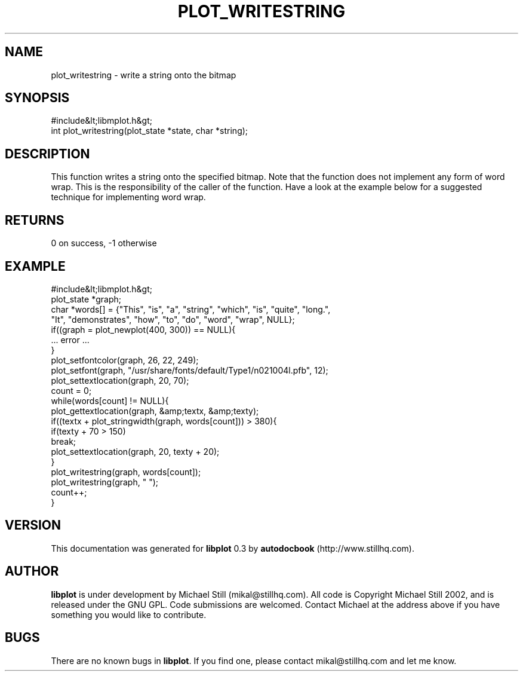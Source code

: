 .\" This manpage has been automatically generated by docbook2man 
.\" from a DocBook document.  This tool can be found at:
.\" <http://shell.ipoline.com/~elmert/comp/docbook2X/> 
.\" Please send any bug reports, improvements, comments, patches, 
.\" etc. to Steve Cheng <steve@ggi-project.org>.
.TH "PLOT_WRITESTRING" "3" "26 May 2003" "" ""

.SH NAME
plot_writestring \- write a string onto the bitmap
.SH SYNOPSIS

.nf
 #include&lt;libmplot.h&gt;
 int plot_writestring(plot_state *state, char *string);
.fi
.SH "DESCRIPTION"
.PP
This function writes a string onto the specified bitmap. Note that the function does not implement any form of word wrap. This is the responsibility of the caller of the function. Have a look at the example below for a suggested technique for implementing word wrap.
.SH "RETURNS"
.PP
0 on success, -1 otherwise
.SH "EXAMPLE"

.nf
 #include&lt;libmplot.h&gt;
 plot_state *graph;
 char *words[] = {"This", "is", "a", "string", "which", "is", "quite", "long.",
 "It", "demonstrates", "how", "to", "do", "word", "wrap", NULL};
 if((graph = plot_newplot(400, 300)) == NULL){
 ... error ...
 }
 plot_setfontcolor(graph, 26, 22, 249);
 plot_setfont(graph, "/usr/share/fonts/default/Type1/n021004l.pfb", 12);
 plot_settextlocation(graph, 20, 70);
 count = 0;
 while(words[count] != NULL){
 plot_gettextlocation(graph, &amp;textx, &amp;texty);
 if((textx + plot_stringwidth(graph, words[count])) > 380){
 if(texty + 70 > 150)
 break;
 plot_settextlocation(graph, 20, texty + 20);
 }
 plot_writestring(graph, words[count]);
 plot_writestring(graph, " ");
 count++;
 }
.fi
.SH "VERSION"
.PP
This documentation was generated for \fBlibplot\fR 0.3 by \fBautodocbook\fR (http://www.stillhq.com).
.SH "AUTHOR"
.PP
\fBlibplot\fR is under development by Michael Still (mikal@stillhq.com). All code is Copyright Michael Still 2002,  and is released under the GNU GPL. Code submissions are welcomed. Contact Michael at the address above if you have something you would like to contribute.
.SH "BUGS"
.PP
There  are no known bugs in \fBlibplot\fR. If you find one, please contact mikal@stillhq.com and let me know.
